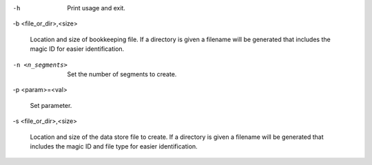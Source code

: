 -h

	Print usage and exit.

-b <file_or_dir>,<size>

	Location and size of bookkeeping file. If a directory is given a filename will be generated that includes the magic ID for easier identification.

-n <n_segments>

	Set the number of segments to create.

-p <param>=<val>

	Set parameter.

-s <file_or_dir>,<size>

	Location and size of the data store file to create. If a directory is given a filename will be generated that includes the magic ID and file type for easier identification.


